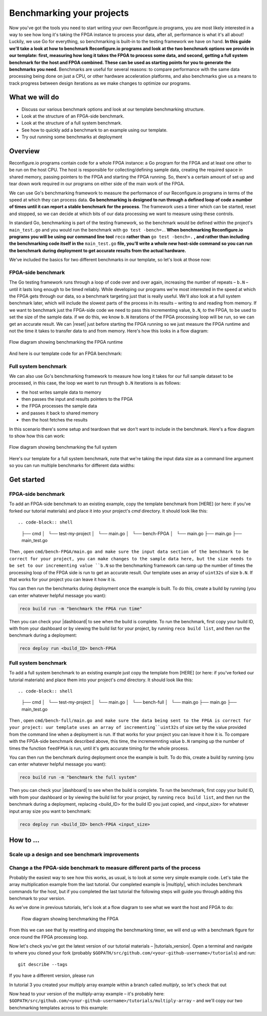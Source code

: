 Benchmarking your projects
======================================================
Now you've got the tools you need to start writing your own Reconfigure.io programs, you are most likely interested in a way to see how long it's taking the FPGA instance to process your data, after all, performance is what it's all about! Luckily, we use Go for everything, so benchmarking is built-in to the testing framework we have on hand. **In this guide we'll take a look at how to benchmark Reconfigure.io programs and look at the two benchmark options we provide in our template: first, measuring how long it takes the FPGA to process some data, and second, getting a full system benchmark for the host and FPGA combined. These can be used as starting points for you to generate the benchmarks you need.** Benchmarks are useful for several reasons: to compare performance with the same data processing being done on just a CPU, or other hardware acceleration platforms, and also benchmarks give us a means to track progress between design iterations as we make changes to optimize our programs.

What we will do
----------------
* Discuss our various benchmark options and look at our template benchmarking structure.
* Look at the structure of an FPGA-side benchmark.
* Look at the structure of a full system benchmark.
* See how to quickly add a benchmark to an example using our template.
* Try out running some benchmarks at deployment

Overview
------------------------
Reconfigure.io programs contain code for a whole FPGA instance: a Go program for the FPGA and at least one other to be run on the host CPU. The host is responsible for collecting/defining sample data, creating the required space in shared memory, passing pointers to the FPGA and starting the FPGA running. So, there's a certain amount of set up and tear down work required in our programs on either side of the main work of the FPGA.

We can use Go's benchmarking framework to measure the performance of our Reconfigure.io programs in terms of the speed at which they can process data. **Go benchmarking is designed to run through a defined loop of code a number of times until it can report a stable benchmark for the process**. The framework uses a timer which can be started, reset and stopped, so we can decide at which bits of our data processing we want to measure using these controls.

In standard Go, benchmarking is part of the testing framework, so the benchmark would be defined within the project's ``main_test.go`` and you would run the benchmark with ``go test -bench=.``. **When benchmarking Reconfigure.io programs you will be using our command line tool** ``reco`` **rather than** ``go test -bench=.`` **, and rather than including the benchmarking code itself in the** ``main_test.go`` **file, you’ll write a whole new host-side command so you can run the benchmark during deployment to get accurate results from the actual hardware.**

We've included the basics for two different benchmarks in our template, so let's look at those now:

FPGA-side benchmark
^^^^^^^^^^^^^^^^^^^
The Go testing framework runs through a loop of code over and over again, increasing the number of repeats – ``b.N`` – until it lasts long enough to be timed reliably. While developing our programs we're most interested in the speed at which the FPGA gets through our data, so a benchmark targeting just that is really useful. We'll also look at a full system benchmark later, which will include the slowest parts of the process in its results – writing to and reading from memory. If we want to benchmark just the FPGA-side code we need to pass this incrementing value, ``b.N``, *to* the FPGA, to be used to set the size of the sample data. if we do this, we know ``b.N`` iterations of the FPGA processing loop will be run, so we can get an accurate result. We can |reset| just before starting the FPGA running so we just measure the FPGA runtime and not the time it takes to transfer data to and from memory. Here's how this looks in a flow diagram:

.. figure:: images/BenchmarkTemplate_FPGA.svg
  :align: center
  :width: 90%

  Flow diagram showing benchmarking the FPGA runtime

And here is our template code for an FPGA benchmark:

.. code-block:: Go
  :linenos:
  package main

  import (
  "encoding/binary"
  "fmt"
  "testing"

  "github.com/ReconfigureIO/sdaccel/xcl"
  )

  func BenchmarkKernel(world xcl.World, b *testing.B) {
    // Get our program
    program := world.Import("kernel_test")
    defer program.Release()

    // Get our kernel
    krnl := program.GetKernel("reconfigure_io_sdaccel_builder_stub_0_1")
    defer krnl.Release()

    // We need to create an input the size of B.N, so that the kernel
    // iterates B.N times
    input := make([]uint32, b.N)

    // create some sample input data, as an example here we're just filling the
    // input variable with incrementing uint32s
    for i, _ := range input {
     input[i] = uint32(i)
    }

    // Create input buffer
    inputBuff := world.Malloc(xcl.ReadOnly, uint(binary.Size(input)))
    defer inputBuff.Free()

    // Create variable and buffer for the result from the FPGA, in this template
    // we're assuming the result is the same size as the input
    result := make([]byte, b.N)
    outputBuff := world.Malloc(xcl.ReadWrite, uint(binary.Size(result)))
    defer outputBuff.Free()

    // Write input buffer
    binary.Write(inputBuff.Writer(), binary.LittleEndian, &input)

    // Set arguments – input buffer, output buffer and data length
    krnl.SetMemoryArg(0, inputBuff)
    krnl.SetMemoryArg(1, outputBuff)
    krnl.SetArg(2, uint32(len(input)))

    // Reset the timer so that we only benchmark the runtime of the FPGA
    b.ResetTimer()
    krnl.Run(1, 1, 1)
  }

  func main() {
    // Create the world
    world := xcl.NewWorld()
    defer world.Release()

    // Create a function that the benchmarking machinery can call
    f := func(b *testing.B) {
     BenchmarkKernel(world, b)
    }

    // Benchmark it
    result := testing.Benchmark(f)

    // Print the benchmark result
    fmt.Printf("%s\n", result.String())
  }

Full system benchmark
^^^^^^^^^^^^^^^^^^^^^
We can also use Go's benchmarking framework to measure how long it takes for our full sample dataset to be processed, in this case, the loop we want to run through ``b.N`` iterations is as follows:

* the host writes sample data to memory
* then passes the input and results pointers to the FPGA
* the FPGA processes the sample data
* and passes it back to shared memory
* then the host fetches the results

In this scenario there's some setup and teardown that we don't want to include in the benchmark. Here's a flow diagram to show how this can work:

.. figure:: images/BenchmarkTemplate.svg
  :align: center
  :width: 90%

  Flow diagram showing benchmarking the full system

Here's our template for a full system benchmark, note that we're taking the input data size as a command line argument so you can run multiple benchmarks for different data widths:

.. code-block:: Go
    :linenos:
    package main

    import (
    "encoding/binary"
    "fmt"
    "log"
    "os"
    "strconv"
    "testing"

    "github.com/ReconfigureIO/sdaccel/xcl"
    )

    func main() {
      // take the first command line argument and use as the data size for the benchmark
      input := os.Args[1]

      // convert the string argument to an int
      nInputs, err := strconv.Atoi(input)
      if err != nil {
       // handle error
       fmt.Println(err)
       os.Exit(2)
      }

      // initialise a new state using our specified input size and warm up
      state := NewState(nInputs)
      defer state.Release()

      // run the benchmark
      log.Println()
      log.Println()
      log.Printf("Time taken to pass, process and collect an array of %v integers: \n", nInputs)
      log.Println()

      result := testing.Benchmark(state.Run)
      fmt.Println(result)
    }

    type State struct {
      // Everything that needs setting up - kernel, input buffer, output buffer, input var, result var.
      world      xcl.World
      program    *xcl.Program
      krnl       *xcl.Kernel
      inputBuff  *xcl.Memory
      outputBuff *xcl.Memory
      input      []uint32
      output     []uint32
    }

    func NewState(nInputs int) *State {
      w := xcl.NewWorld()          // variable for new World
      p := w.Import("kernel_test") // variable to import our kernel
      size := uint(nInputs) * 4    // number of bytes needed to hold the input and output data

      s := &State{
       world:      w,                                                      // allocate a new world for interacting with the FPGA
       program:    p,                                                      // Import the compiled code that will be loaded onto the FPGA (referred to here as a kernel)
       krnl:       p.GetKernel("reconfigure_io_sdaccel_builder_stub_0_1"), // Right now these two identifiers are hard coded as an output from the build process
       inputBuff:  w.Malloc(xcl.ReadOnly, size),                           // constructed an input buffer as a function of nInputs
       outputBuff: w.Malloc(xcl.ReadWrite, size),                          // In this example our output will be the same size as our input
       input:      make([]uint32, nInputs),                                // make a variable to store our input data
       output:     make([]uint32, nInputs),                                // make a variable to store our results data
      }

      // Seed the input array with incrementing values
      for i, _ := range s.input {
       s.input[i] = uint32(i)
      }

      //To avoid measuring warmup cost of the first few calls (especially in sim)
      const warmup = 2
      for i := 0; i < warmup; i++ {
       s.feedFPGA()
      }

      return s
    }

    // This function will calculate the benchmark, it will run repeatedly until it achieves a reliable result
    func (s *State) Run(b *testing.B) {
      for i := 0; i < b.N; i++ {
       s.feedFPGA()
      }
    }

    // This function frees up buffers and released the World an program used to interact with the FPGA
    func (s *State) Release() {
      s.inputBuff.Free()
      s.outputBuff.Free()
      s.program.Release()
      s.world.Release()
    }

    // This function writes our sample data to memory, tells the FPGA where it is, and where to put the result and starts the FPGA runnings
    func (s *State) feedFPGA() {
      // write input to memory
      binary.Write(s.inputBuff.Writer(), binary.LittleEndian, &s.input)

      s.krnl.SetMemoryArg(0, s.inputBuff)    // Send the location of the input data as the first argument
      s.krnl.SetMemoryArg(1, s.outputBuff)   // Send the location the FPGA should put the result as the second argument
      s.krnl.SetArg(2, uint32(len(s.input))) // Send the length of the input array as the third argument, so the FPGA knows what to expect

      // start the FPGA running
      s.krnl.Run(1, 1, 1)

      // Read the results into our output variable
      binary.Read(s.outputBuff.Reader(), binary.LittleEndian, &s.output)

      log.Printf("Input: %v ", s.input)
      log.Printf("Output: %v ", s.output)
    }

Get started
-----------
FPGA-side benchmark
^^^^^^^^^^^^^^^^^^^
To add an FPGA-side benchmark to an existing example, copy the template benchmark from [HERE] (or here: if you've forked our tutorial materials) and place it into your project's `cmd` directory. It should look like this::

.. code-block:: shell

    ├── cmd
    │   └── test-my-project
    │       └── main.go
    │   └── bench-FPGA
    │       └── main.go
    ├── main.go
    ├── main_test.go

Then , open ``cmd/bench-FPGA/main.go and make sure the input data section of the benchmark to be correct for your project, you can make changes to the sample data here, but the size needs to be set to our incrementing value ``b.N`` so the benchmarking framework can ramp up the number of times the processing loop of the FPGA side is run to get an accurate result. Our template uses an array of ``uint32s`` of size ``b.N``. If that works for your project you can leave it how it is.

You can then run the benchmarks during deployment once the example is built. To do this, create a build by running (you can enter whatever helpful message you want):

.. code-block:: shell

   reco build run -m "benchmark the FPGA run time"

Then you can check your |dashboard| to see when the build is complete. To run the benchmark, first copy your build ID, with from your dashboard or by viewing the build list for your project, by running ``reco build list``, and then run the benchmark during a deployment:

.. code-block:: shell

   reco deploy run <build_ID> bench-FPGA

.. admonition:: Benchmarks during simulation
   It is possible to run benchmark commands during a hardware simulation, but the results you will see will not give a good representation of how the program will perform on hardware.

.. todo::
   Add links to benchmark templates once they are released

Full system benchmark
^^^^^^^^^^^^^^^^^^^^^
To add a full system benchmark to an existing example just copy the template from [HERE] (or here: if you've forked our tutorial materials) and place them into your project's `cmd` directory. It should look like this::

.. code-block:: shell

    ├── cmd
    │   └── test-my-project
    │       └── main.go
    │   └── bench-full
    │       └── main.go
    ├── main.go
    ├── main_test.go

Then , open ``cmd/bench-full/main.go and make sure the data being sent to the FPGA is correct for your project: uur template uses an array of incrementing``uint32s`` of size set by the value provided from the command line when a deployment is run. If that works for your project you can leave it how it is. To compare with the FPGA-side benchmark described above, this time, the incrememnting value ``b.N`` ramping up the number of times the function ``feedFPGA`` is run, until it's gets accurate timing for the whole process.

You can then run the benchmark during deployment once the example is built. To do this, create a build by running (you can enter whatever helpful message you want):

.. code-block:: shell

   reco build run -m "benchmark the full system"

Then you can check your |dashboard| to see when the build is complete. To run the benchmark, first copy your build ID, with from your dashboard or by viewing the build list for your project, by running ``reco build list``, and then run the benchmark during a deployment, replacing <build_ID> for the build ID you just copied, and <input_size> for whatever input array size you want to benchmark:

.. code-block:: shell

   reco deploy run <build_ID> bench-FPGA <input_size>

.. admonition:: Benchmarks during simulation
   It is possible to run benchmark commands during a hardware simulation, but the results you will see will not give a good representation of how the program will perform on hardware.

.. todo::
   Add links to benchmark templates once they are released


How to ...
----------
Scale up a design and see benchmark improvements
^^^^^^^^^^^^^^^^^^^^^^^^^^^^^^^^^^^^^^^^^^^^^^^^
Change a the FPGA-side benchmark to measure different parts of the process
^^^^^^^^^^^^^^^^^^^^^^^^^^^^^^^^^^^^^^^^^^^^^^^^^^^^^^^^^^^^^^^^^^^^^^^^^^
Probably the easiest way to see how this works, as usual, is to look at some very simple example code. Let's take the array multiplication example from the last tutorial. Our completed example is |multiply|, which includes benchmark commands for the host, but if you completed the last tutorial the following steps will guide you through adding this benchmark to your version.

As we've done in previous tutorials, let's look at a flow diagram to see what we want the host and FPGA to do:

.. figure:: images/BenchmarkMultiply_FPGA.svg

   Flow diagram showing benchmarking the FPGA

From this we can see that by resetting and stopping the benchmarking timer, we will end up with a benchmark figure for once round the FPGA processing loop.

Now let's check you've got the latest version of our tutorial materials – |tutorials_version|. Open a terminal and navigate to where you cloned your fork (probably ``$GOPATH/src/github.com/<your-github-username>/tutorials``) and run::

    git describe --tags

If you have a different version, please run

.. subst-code-block::

    git fetch upstream
    git pull upstream master
    git checkout |tutorials_version|

In tutorial 3 you created your multiply array example within a branch called `multiply`, so let's check that out

.. subst-code-block::

    git checkout multiply

Now head to your version of the multiply-array example – it's probably here: ``$GOPATH/src/github.com/<your-github-username>/tutorials/multiply-array`` – and we'll copy our two benchmarking templates across to this example:

.. code-block: shell

   cd multiply-array/cmd
   cp -r template/cmd/bench

.. |multiply| raw:: html

   <a href="https://github.com/ReconfigureIO/tutorials/tree/master/multiply-array" target="_blank">here</a>

.. |reset| raw:: html

   <a href="https://golang.org/pkg/testing/#B.ResetTimer" target="_blank">reset the benchmarking timer</a>

.. |dashboard| raw:: html

   <a href="https://app.reconfigure.io/dashboard" target="_blank">dashboard</a>
